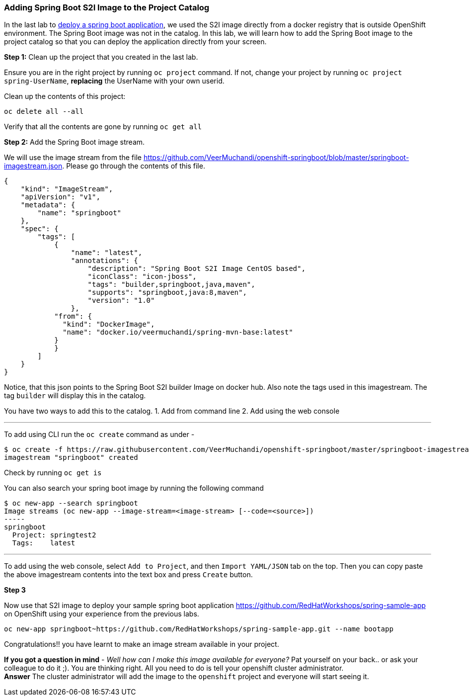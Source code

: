 [[adding-spring-boot-s2i-image-to-the-project-catalog]]
Adding Spring Boot S2I Image to the Project Catalog
~~~~~~~~~~~~~~~~~~~~~~~~~~~~~~~~~~~~~~~~~~~~~~~~~~~

In the last lab to
link:14.%20Deploy%20a%20Spring%20Boot%20Application.md[deploy a spring
boot application], we used the S2I image directly from a docker registry
that is outside OpenShift environment. The Spring Boot image was not in
the catalog. In this lab, we will learn how to add the Spring Boot image
to the project catalog so that you can deploy the application directly
from your screen.

*Step 1:* Clean up the project that you created in the last lab.

Ensure you are in the right project by running `oc project` command. If
not, change your project by running `oc project spring-UserName`,
*replacing* the UserName with your own userid.

Clean up the contents of this project:

....
oc delete all --all
....

Verify that all the contents are gone by running `oc get all`

*Step 2:* Add the Spring Boot image stream.

We will use the image stream from the file
link:[https://github.com/VeerMuchandi/openshift-springboot/blob/master/springboot-imagestream.json].
Please go through the contents of this file.

....
{
    "kind": "ImageStream",
    "apiVersion": "v1",
    "metadata": {
        "name": "springboot"
    },
    "spec": {
        "tags": [
            {
                "name": "latest",
                "annotations": {
                    "description": "Spring Boot S2I Image CentOS based",
                    "iconClass": "icon-jboss",
                    "tags": "builder,springboot,java,maven",
                    "supports": "springboot,java:8,maven",
                    "version": "1.0"
                },
            "from": {
              "kind": "DockerImage",
              "name": "docker.io/veermuchandi/spring-mvn-base:latest"
            }
            }
        ]
    }
}
....

Notice, that this json points to the Spring Boot S2I builder Image on
docker hub. Also note the tags used in this imagestream. The tag
`builder` will display this in the catalog.

You have two ways to add this to the catalog. 1. Add from command line
2. Add using the web console

'''''

To add using CLI run the `oc create` command as under -

....
$ oc create -f https://raw.githubusercontent.com/VeerMuchandi/openshift-springboot/master/springboot-imagestream.json
imagestream "springboot" created
....

Check by running `oc get is`

You can also search your spring boot image by running the following
command

....
$ oc new-app --search springboot
Image streams (oc new-app --image-stream=<image-stream> [--code=<source>])
-----
springboot
  Project: springtest2
  Tags:    latest
....

'''''

To add using the web console, select `Add to Project`, and then
`Import YAML/JSON` tab on the top. Then you can copy paste the above
imagestream contents into the text box and press `Create` button.

*Step 3*


Now use that S2I image to deploy your sample spring boot application
link:[https://github.com/RedHatWorkshops/spring-sample-app] on OpenShift
using your experience from the previous labs.

....
oc new-app springboot~https://github.com/RedHatWorkshops/spring-sample-app.git --name bootapp
....

Congratulations!! you have learnt to make an image stream available in
your project.

*If you got a question in mind* - _Well how can I make this image
available for everyone?_ Pat yourself on your back.. or ask your
colleague to do it ;). You are thinking right. All you need to do is
tell your openshift cluster administrator. +
*Answer* The cluster administrator will add the image to the `openshift`
project and everyone will start seeing it.